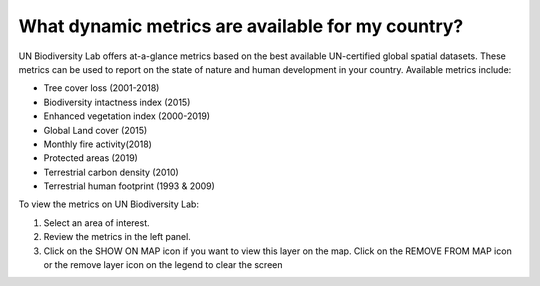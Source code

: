 What dynamic metrics are available for my country?
==================================================

.. figure:: /images/gifs/8_dynamic_metrics1.gif
   :align: center


UN Biodiversity Lab offers at-a-glance metrics based on the best available UN-certified global spatial datasets. These metrics can be used to report on the state of nature and human development in your country. Available metrics include:

- Tree cover loss (2001-2018)
- Biodiversity intactness index (2015)
- Enhanced vegetation index (2000-2019)
- Global Land cover (2015)
- Monthly fire activity(2018) 
- Protected areas (2019)  
- Terrestrial carbon density (2010)
- Terrestrial human footprint (1993 & 2009)

To view the metrics on UN Biodiversity Lab:

#. Select an area of interest. 
#. Review the metrics in the left panel.
#. Click on the SHOW ON MAP icon if you want to view this layer on the map. Click on the REMOVE FROM MAP icon or the remove layer icon on the legend to clear the screen

